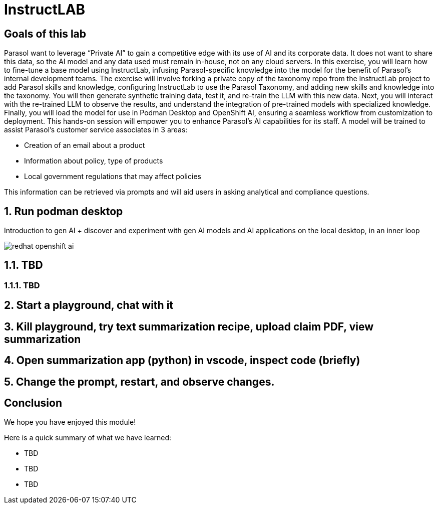 = InstructLAB
:imagesdir: ../assets/images

++++
<!-- Google tag (gtag.js) -->
<script async src="https://www.googletagmanager.com/gtag/js?id=G-3HTRSDJ3M4"></script>
<script>
  window.dataLayer = window.dataLayer || [];
  function gtag(){dataLayer.push(arguments);}
  gtag('js', new Date());

  gtag('config', 'G-3HTRSDJ3M4');
</script>
<style>
  .nav-container, .pagination, .toolbar {
    display: none !important;
  }
  .doc {
    max-width: 70rem !important;
  }
</style>
++++

== Goals of this lab

Parasol want to leverage “Private AI” to gain a competitive edge with its use of AI and its corporate data. It does not want to share this data, so the AI model and any data used must remain in-house, not on any cloud servers. In this exercise, you will learn how to fine-tune a base model using InstructLab, infusing Parasol-specific knowledge into the model for the benefit of Parasol's internal development teams. The exercise will involve forking a private copy of the taxonomy repo from the InstructLab project to add Parasol skills and knowledge, configuring InstructLab to use the Parasol Taxonomy, and adding new skills and knowledge into the taxonomy. You will then generate synthetic training data, test it, and re-train the LLM with this new data. Next, you will interact with the re-trained LLM to observe the results, and understand the integration of pre-trained models with specialized knowledge. Finally, you will load the model for use in Podman Desktop and OpenShift AI, ensuring a seamless workflow from customization to deployment. This hands-on session will empower you to enhance Parasol's AI capabilities for its staff. A model will be trained to assist Parasol's customer service associates in 3 areas:

* Creation of an email about a product
* Information about policy, type of products
* Local government regulations that may affect policies

This information can be retrieved via prompts and will aid users in asking analytical and compliance questions.

== 1. Run podman desktop

Introduction to gen AI + discover and experiment with gen AI models and AI applications on the local desktop, in an inner loop

image::ilab/redhat-openshift-ai.png[]


== 1.1. TBD

=== 1.1.1. TBD

== 2. Start a playground, chat with it

== 3. Kill playground, try text summarization recipe, upload claim PDF, view summarization

== 4. Open summarization app (python) in vscode, inspect code (briefly)

== 5. Change the prompt, restart, and observe changes.

== Conclusion

We hope you have enjoyed this module!

Here is a quick summary of what we have learned:

- TBD
- TBD
- TBD